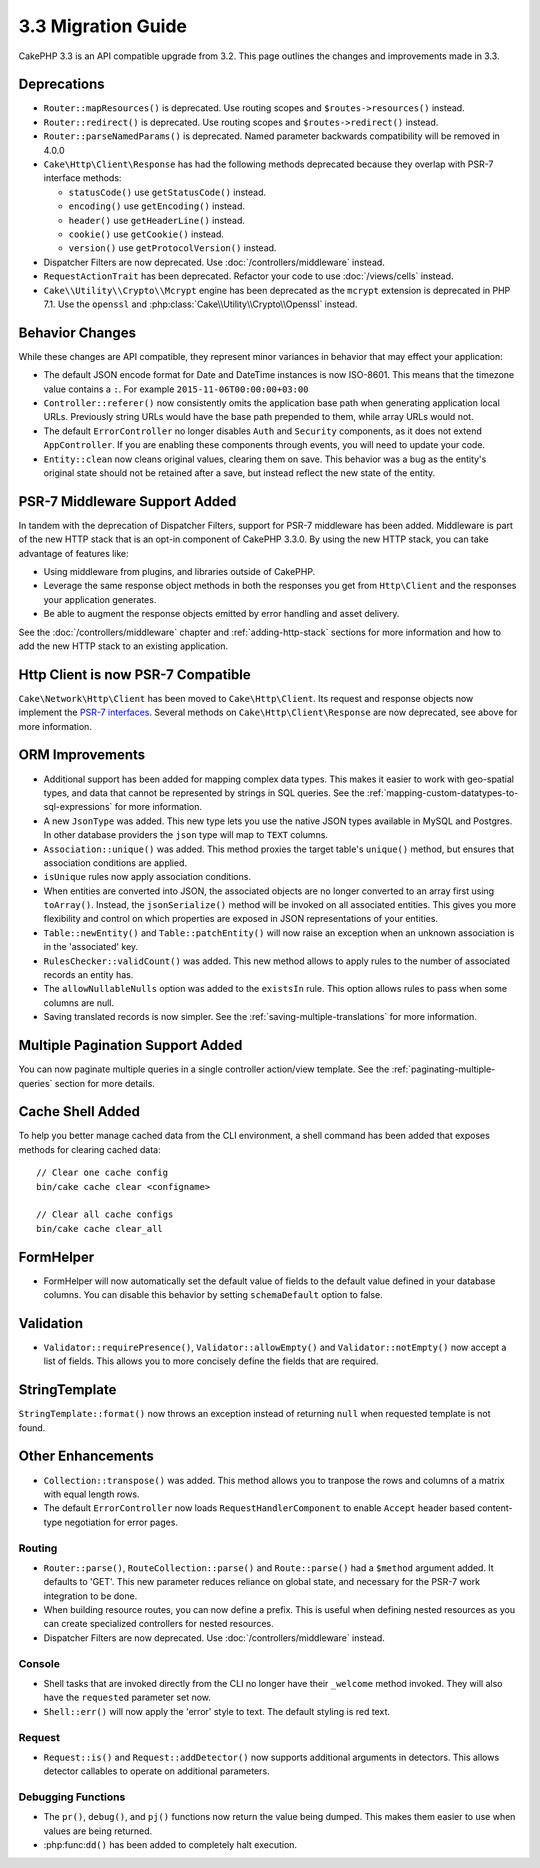 3.3 Migration Guide
###################

CakePHP 3.3 is an API compatible upgrade from 3.2. This page outlines the
changes and improvements made in 3.3.

Deprecations
============

* ``Router::mapResources()`` is deprecated. Use routing scopes and
  ``$routes->resources()`` instead.
* ``Router::redirect()`` is deprecated. Use routing scopes and
  ``$routes->redirect()`` instead.
* ``Router::parseNamedParams()`` is deprecated. Named parameter backwards
  compatibility will be removed in 4.0.0
* ``Cake\Http\Client\Response`` has had the following methods deprecated because they
  overlap with PSR-7 interface methods:

  * ``statusCode()`` use ``getStatusCode()`` instead.
  * ``encoding()`` use ``getEncoding()`` instead.
  * ``header()`` use ``getHeaderLine()`` instead.
  * ``cookie()`` use ``getCookie()`` instead.
  * ``version()`` use ``getProtocolVersion()`` instead.
* Dispatcher Filters are now deprecated. Use :doc:`/controllers/middleware`
  instead.
* ``RequestActionTrait`` has been deprecated. Refactor your code to use
  :doc:`/views/cells` instead.
* ``Cake\\Utility\\Crypto\\Mcrypt`` engine has been deprecated as the ``mcrypt``
  extension is deprecated in PHP 7.1. Use the ``openssl`` and
  :php:class:`Cake\\Utility\\Crypto\\Openssl` instead.

Behavior Changes
================

While these changes are API compatible, they represent minor variances in
behavior that may effect your application:

* The default JSON encode format for Date and DateTime instances is now
  ISO-8601. This means that the timezone value contains a ``:``.
  For example ``2015-11-06T00:00:00+03:00``
* ``Controller::referer()`` now consistently omits the application base path
  when generating application local URLs. Previously string URLs would have the
  base path prepended to them, while array URLs would not.
* The default ``ErrorController`` no longer disables ``Auth`` and ``Security``
  components, as it does not extend ``AppController``. If you are enabling these
  components through events, you will need to update your code.
* ``Entity::clean`` now cleans original values, clearing them on save. This
  behavior was a bug as the entity's original state should not be retained after
  a save, but instead reflect the new state of the entity.

PSR-7 Middleware Support Added
==============================

In tandem with the deprecation of Dispatcher Filters, support for PSR-7
middleware has been added. Middleware is part of the new HTTP stack that is an
opt-in component of CakePHP 3.3.0. By using the new HTTP stack, you can take
advantage of features like:

* Using middleware from plugins, and libraries outside of CakePHP.
* Leverage the same response object methods in both the responses you get from
  ``Http\Client`` and the responses your application generates.
* Be able to augment the response objects emitted by error handling and asset
  delivery.

See the :doc:`/controllers/middleware` chapter and :ref:`adding-http-stack`
sections for more information and how to add the new HTTP stack to an existing
application.

Http Client is now PSR-7 Compatible
===================================

``Cake\Network\Http\Client`` has been moved to ``Cake\Http\Client``. Its request
and response objects now implement the
`PSR-7 interfaces <http://www.php-fig.org/psr/psr-7/>`__. Several methods on
``Cake\Http\Client\Response`` are now deprecated, see above for more
information.

ORM Improvements
================

* Additional support has been added for mapping complex data types. This makes
  it easier to work with geo-spatial types, and data that cannot be represented
  by strings in SQL queries. See the
  :ref:`mapping-custom-datatypes-to-sql-expressions` for more information.
* A new ``JsonType`` was added. This new type lets you use the native JSON types
  available in MySQL and Postgres. In other database providers the ``json`` type
  will map to ``TEXT`` columns.
* ``Association::unique()`` was added. This method proxies the target table's
  ``unique()`` method, but ensures that association conditions are applied.
* ``isUnique`` rules now apply association conditions.
* When entities are converted into JSON, the associated objects are no longer
  converted to an array first using ``toArray()``. Instead, the
  ``jsonSerialize()`` method will be invoked on all associated entities. This
  gives you more flexibility and control on which properties are exposed in JSON
  representations of your entities.
* ``Table::newEntity()`` and ``Table::patchEntity()`` will now raise an
  exception when an unknown association is in the 'associated' key.
* ``RulesChecker::validCount()`` was added. This new method allows to apply
  rules to the number of associated records an entity has.
* The ``allowNullableNulls`` option was added to the ``existsIn`` rule. This
  option allows rules to pass when some columns are null.
* Saving translated records is now simpler. See the
  :ref:`saving-multiple-translations` for more information.

Multiple Pagination Support Added
=================================

You can now paginate multiple queries in a single controller action/view
template. See the :ref:`paginating-multiple-queries` section for more
details.

Cache Shell Added
=================

To help you better manage cached data from the CLI environment, a shell command
has been added that exposes methods for clearing cached data::

    // Clear one cache config
    bin/cake cache clear <configname>

    // Clear all cache configs
    bin/cake cache clear_all

FormHelper
==========

* FormHelper will now automatically set the default value of fields to the
  default value defined in your database columns. You can disable this behavior
  by setting ``schemaDefault`` option to false.

Validation
==========

* ``Validator::requirePresence()``, ``Validator::allowEmpty()`` and
  ``Validator::notEmpty()`` now accept a list of fields. This allows you
  to more concisely define the fields that are required.

StringTemplate
==============

``StringTemplate::format()`` now throws an exception instead of returning
``null`` when requested template is not found.

Other Enhancements
==================

* ``Collection::transpose()`` was added. This method allows you to tranpose the
  rows and columns of a matrix with equal length rows.
* The default ``ErrorController`` now loads ``RequestHandlerComponent`` to
  enable ``Accept`` header based content-type negotiation for error pages.

Routing
-------

* ``Router::parse()``, ``RouteCollection::parse()`` and ``Route::parse()`` had
  a ``$method`` argument added. It defaults to 'GET'. This new parameter reduces
  reliance on global state, and necessary for the PSR-7 work integration to be
  done.
* When building resource routes, you can now define a prefix. This is useful
  when defining nested resources as you can create specialized controllers for
  nested resources.
* Dispatcher Filters are now deprecated. Use :doc:`/controllers/middleware`
  instead.

Console
-------

* Shell tasks that are invoked directly from the CLI no longer have their
  ``_welcome`` method invoked. They will also have the ``requested`` parameter
  set now.
* ``Shell::err()`` will now apply the 'error' style to text. The default
  styling is red text.

Request
-------

* ``Request::is()`` and ``Request::addDetector()`` now supports additional
  arguments in detectors. This allows detector callables to operate on
  additional parameters.

Debugging Functions
-------------------

* The ``pr()``, ``debug()``, and ``pj()`` functions now return the value being
  dumped. This makes them easier to use when values are being returned.
* :php:func:``dd()`` has been added to completely halt execution.
